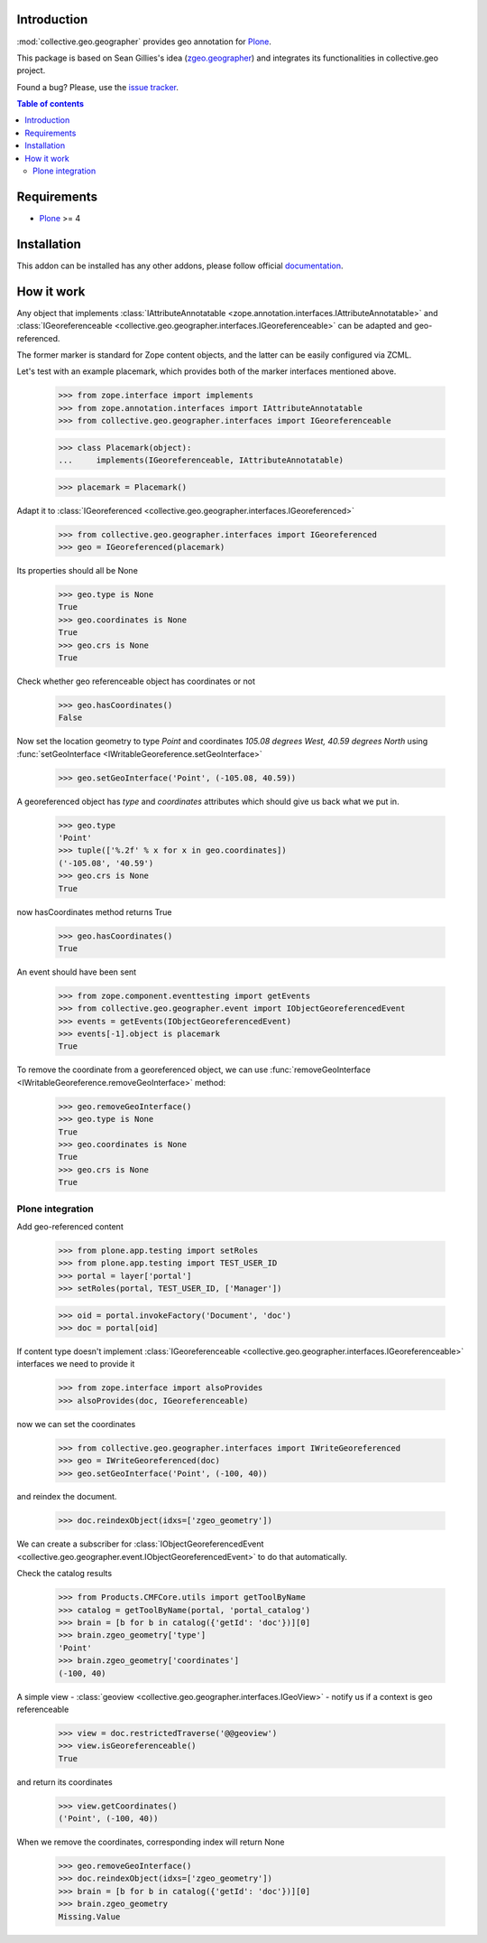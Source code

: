 Introduction
============

.. role:: class(raw)
   :format: html
.. role:: func(raw)
   :format: html
.. role:: mod(raw)
   :format: html


:mod:`collective.geo.geographer` provides geo annotation for `Plone`_.

This package is based on Sean Gillies's idea (`zgeo.geographer`_) and integrates
its functionalities in collective.geo project.

.. image:: https://secure.travis-ci.org/collective/collective.geo.geographer.png
    :target: http://travis-ci.org/collective/collective.geo.geographer

Found a bug? Please, use the `issue tracker`_.

.. contents:: Table of contents


Requirements
============

* `Plone`_ >= 4

Installation
============

This addon can be installed has any other addons, please follow official
documentation_.


How it work
===========

Any object that implements
:class:`IAttributeAnnotatable <zope.annotation.interfaces.IAttributeAnnotatable>`
and
:class:`IGeoreferenceable <collective.geo.geographer.interfaces.IGeoreferenceable>`
can be adapted and geo-referenced.

The former marker is standard for Zope content objects, and the latter can be
easily configured via ZCML.

Let's test with an example placemark, which provides both of the marker
interfaces mentioned above.

    >>> from zope.interface import implements
    >>> from zope.annotation.interfaces import IAttributeAnnotatable
    >>> from collective.geo.geographer.interfaces import IGeoreferenceable

    >>> class Placemark(object):
    ...     implements(IGeoreferenceable, IAttributeAnnotatable)

    >>> placemark = Placemark()

Adapt it to :class:`IGeoreferenced <collective.geo.geographer.interfaces.IGeoreferenced>`

    >>> from collective.geo.geographer.interfaces import IGeoreferenced
    >>> geo = IGeoreferenced(placemark)

Its properties should all be None

    >>> geo.type is None
    True
    >>> geo.coordinates is None
    True
    >>> geo.crs is None
    True

Check whether geo referenceable object has coordinates or not

    >>> geo.hasCoordinates()
    False

Now set the location geometry to type *Point* and coordinates *105.08 degrees
West, 40.59 degrees North* using
:func:`setGeoInterface <IWritableGeoreference.setGeoInterface>`

    >>> geo.setGeoInterface('Point', (-105.08, 40.59))

A georeferenced object has *type* and *coordinates* attributes which should
give us back what we put in.

    >>> geo.type
    'Point'
    >>> tuple(['%.2f' % x for x in geo.coordinates])
    ('-105.08', '40.59')
    >>> geo.crs is None
    True

now hasCoordinates method returns True

    >>> geo.hasCoordinates()
    True

An event should have been sent

    >>> from zope.component.eventtesting import getEvents
    >>> from collective.geo.geographer.event import IObjectGeoreferencedEvent
    >>> events = getEvents(IObjectGeoreferencedEvent)
    >>> events[-1].object is placemark
    True

To remove the coordinate from a georeferenced object, we can
use :func:`removeGeoInterface <IWritableGeoreference.removeGeoInterface>`
method:

    >>> geo.removeGeoInterface()
    >>> geo.type is None
    True
    >>> geo.coordinates is None
    True
    >>> geo.crs is None
    True


Plone integration
-----------------

Add geo-referenced content

    >>> from plone.app.testing import setRoles
    >>> from plone.app.testing import TEST_USER_ID
    >>> portal = layer['portal']
    >>> setRoles(portal, TEST_USER_ID, ['Manager'])

    >>> oid = portal.invokeFactory('Document', 'doc')
    >>> doc = portal[oid]

If content type doesn't implement
:class:`IGeoreferenceable <collective.geo.geographer.interfaces.IGeoreferenceable>`
interfaces we need to provide it

    >>> from zope.interface import alsoProvides
    >>> alsoProvides(doc, IGeoreferenceable)

now we can set the coordinates

    >>> from collective.geo.geographer.interfaces import IWriteGeoreferenced
    >>> geo = IWriteGeoreferenced(doc)
    >>> geo.setGeoInterface('Point', (-100, 40))

and reindex the document.

    >>> doc.reindexObject(idxs=['zgeo_geometry'])

We can create a subscriber for
:class:`IObjectGeoreferencedEvent <collective.geo.geographer.event.IObjectGeoreferencedEvent>`
to do that automatically.

Check the catalog results

    >>> from Products.CMFCore.utils import getToolByName
    >>> catalog = getToolByName(portal, 'portal_catalog')
    >>> brain = [b for b in catalog({'getId': 'doc'})][0]
    >>> brain.zgeo_geometry['type']
    'Point'
    >>> brain.zgeo_geometry['coordinates']
    (-100, 40)


A simple view - :class:`geoview <collective.geo.geographer.interfaces.IGeoView>`
- notify us if a context is geo referenceable

    >>> view = doc.restrictedTraverse('@@geoview')
    >>> view.isGeoreferenceable()
    True

and return its coordinates

    >>> view.getCoordinates()
    ('Point', (-100, 40))


When we remove the coordinates, corresponding index will return None

    >>> geo.removeGeoInterface()
    >>> doc.reindexObject(idxs=['zgeo_geometry'])
    >>> brain = [b for b in catalog({'getId': 'doc'})][0]
    >>> brain.zgeo_geometry
    Missing.Value


.. _zgeo.geographer: http://pypi.python.org/pypi/zgeo.geographer
.. _Plone: http://plone.org
.. _issue tracker: https://github.com/collective/collective.geo.bundle/issues
.. _documentation: http://plone.org/documentation/kb/installing-add-ons-quick-how-to
